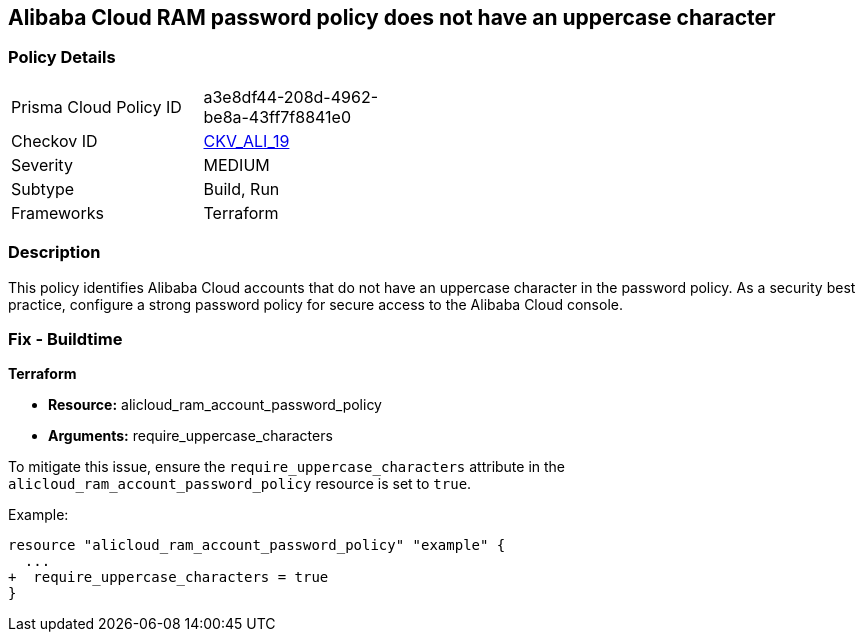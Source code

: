 == Alibaba Cloud RAM password policy does not have an uppercase character


=== Policy Details 

[width=45%]
[cols="1,1"]
|=== 
|Prisma Cloud Policy ID 
| a3e8df44-208d-4962-be8a-43ff7f8841e0

|Checkov ID 
| https://github.com/bridgecrewio/checkov/tree/master/checkov/terraform/checks/resource/alicloud/RAMPasswordPolicyUppcaseLetter.py[CKV_ALI_19]

|Severity
|MEDIUM

|Subtype
|Build, Run

|Frameworks
|Terraform

|=== 


=== Description 

This policy identifies Alibaba Cloud accounts that do not have an uppercase character in the password policy. As a security best practice, configure a strong password policy for secure access to the Alibaba Cloud console.

=== Fix - Buildtime


*Terraform* 

* *Resource:* alicloud_ram_account_password_policy
* *Arguments:* require_uppercase_characters

To mitigate this issue, ensure the `require_uppercase_characters` attribute in the `alicloud_ram_account_password_policy` resource is set to `true`.

Example:

[source,go]
----
resource "alicloud_ram_account_password_policy" "example" {
  ...
+  require_uppercase_characters = true
}
----
